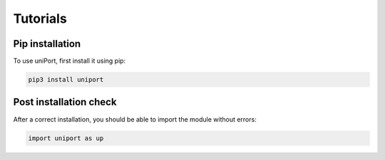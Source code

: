 Tutorials
=========

.. _installation:


Pip installation
----------------

To use uniPort, first install it using pip:

.. code-block:: console

   pip3 install uniport

Post installation check
-----------------------
After a correct installation, you should be able to import the module without errors:

.. code-block:: console

   import uniport as up


